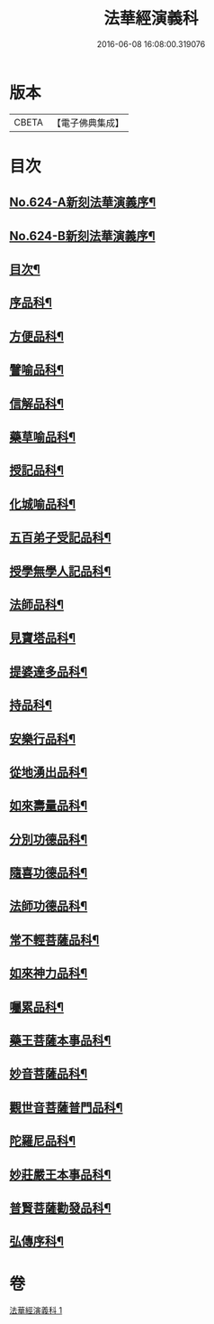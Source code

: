 #+TITLE: 法華經演義科 
#+DATE: 2016-06-08 16:08:00.319076

* 版本
 |     CBETA|【電子佛典集成】|

* 目次
** [[file:KR6d0090_001.txt::001-0001a1][No.624-A新刻法華演義序¶]]
** [[file:KR6d0090_001.txt::001-0001b16][No.624-B新刻法華演義序¶]]
** [[file:KR6d0090_001.txt::001-0002c2][目次¶]]
** [[file:KR6d0090_001.txt::001-0004a5][序品科¶]]
** [[file:KR6d0090_001.txt::001-0007a20][方便品科¶]]
** [[file:KR6d0090_001.txt::001-0012a25][譬喻品科¶]]
** [[file:KR6d0090_001.txt::001-0015a24][信解品科¶]]
** [[file:KR6d0090_001.txt::001-0018a8][藥草喻品科¶]]
** [[file:KR6d0090_001.txt::001-0019a45][授記品科¶]]
** [[file:KR6d0090_001.txt::001-0021a2][化城喻品科¶]]
** [[file:KR6d0090_001.txt::001-0024a2][五百弟子受記品科¶]]
** [[file:KR6d0090_001.txt::001-0025a29][授學無學人記品科¶]]
** [[file:KR6d0090_001.txt::001-0025a50][法師品科¶]]
** [[file:KR6d0090_001.txt::001-0027a6][見寶塔品科¶]]
** [[file:KR6d0090_001.txt::001-0028a23][提婆達多品科¶]]
** [[file:KR6d0090_001.txt::001-0029a17][持品科¶]]
** [[file:KR6d0090_001.txt::001-0030a21][安樂行品科¶]]
** [[file:KR6d0090_001.txt::001-0032a30][從地湧出品科¶]]
** [[file:KR6d0090_001.txt::001-0034a2][如來壽量品科¶]]
** [[file:KR6d0090_001.txt::001-0035a36][分別功德品科¶]]
** [[file:KR6d0090_001.txt::001-0037a2][隨喜功德品科¶]]
** [[file:KR6d0090_001.txt::001-0037a34][法師功德品科¶]]
** [[file:KR6d0090_001.txt::001-0039a20][常不輕菩薩品科¶]]
** [[file:KR6d0090_001.txt::001-0040a2][如來神力品科¶]]
** [[file:KR6d0090_001.txt::001-0040a43][囑累品科¶]]
** [[file:KR6d0090_001.txt::001-0041a7][藥王菩薩本事品科¶]]
** [[file:KR6d0090_001.txt::001-0042a36][妙音菩薩品科¶]]
** [[file:KR6d0090_001.txt::001-0043a42][觀世音菩薩普門品科¶]]
** [[file:KR6d0090_001.txt::001-0045a15][陀羅尼品科¶]]
** [[file:KR6d0090_001.txt::001-0045a52][妙莊嚴王本事品科¶]]
** [[file:KR6d0090_001.txt::001-0046a41][普賢菩薩勸發品科¶]]
** [[file:KR6d0090_001.txt::001-0047a44][弘傳序科¶]]

* 卷
[[file:KR6d0090_001.txt][法華經演義科 1]]

